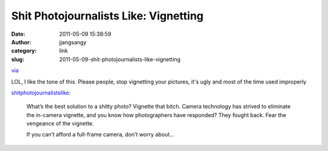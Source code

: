 Shit Photojournalists Like: Vignetting
######################################
:date: 2011-05-09 15:38:59
:author: jjangsangy
:category: link
:slug: 2011-05-09-shit-photojournalists-like-vignetting

`via <http://shitphotojournalistslike.tumblr.com/post/5339728493>`__

LOL, I like the tone of this. Please people, stop vignetting your
pictures, it's ugly and most of the time used improperly



`shitphotojournalistslike <http://shitphotojournalistslike.tumblr.com/post/5339728493>`__:



    

    |image0|

    

    What’s the best solution to a shitty photo? Vignette that bitch.
    Camera technology has strived to eliminate the in-camera vignette,
    and you know how photographers have responded? They fought back.
    Fear the vengeance of the vignette.

    

    If you can’t afford a full-frame camera, don’t worry about...

    



.. |image0| image:: http://media.tumblr.com/tumblr_lky1tmGfkM1qfvnux.jpg
